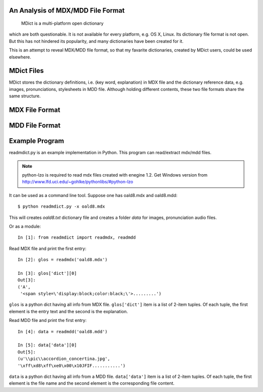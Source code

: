 An Analysis of MDX/MDD File Format
==================================

    MDict is a multi-platform open dictionary
    
which are both questionable. It is not available for every platform, e.g. OS X, Linux. Its  dictionary file format is not open. But this has not hindered its popularity, and many dictionaries have been created for it.

This is an attempt to reveal MDX/MDD file format, so that my favarite dictionaries, created by MDict users, could be used elsewhere.


MDict Files
===========
MDict stores the dictionary definitions, i.e. (key word, explanation) in MDX file and the dictionary reference data, e.g. images, pronunciations, stylesheets in MDD file. Although holding different contents, these two file formats share the same structure.

MDX File Format
===============
.. image:: MDX.svg


MDD File Format
===============
.. image:: MDD.svg

Example Program
===============
readmdict.py is an example implementation in Python. This program can read/extract mdx/mdd files.

.. note:: python-lzo is required to read mdx files created with enegine 1.2. Get Windows version from http://www.lfd.uci.edu/~gohlke/pythonlibs/#python-lzo

It can be used as a command line tool. Suppose one has oald8.mdx and oald8.mdd::

    $ python readmdict.py -x oald8.mdx

This will creates *oald8.txt* dictionary file and creates a folder *data* for images, pronunciation audio files.

Or as a module::

    In [1]: from readmdict import readmdx, readmdd

Read MDX file and print the first entry::

    In [2]: glos = readmdx('oald8.mdx')
    
    In [3]: glos['dict'][0]
    Out[3]:
    ('A',
     '<span style=\'display:block;color:black;\'>.........')
``glos`` is a python dict having all info from MDX file. ``glos['dict']`` item is a list of 2-item tuples.
Of each tuple, the first element is the entry text and the second is the explanation.

Read MDD file and print the first entry::

    In [4]: data = readmdd('oald8.mdd')

    In [5]: data['data'][0]
    Out[5]: 
    (u'\\pic\\accordion_concertina.jpg',
    '\xff\xd8\xff\xe0\x00\x10JFIF...........')

``data`` is a python dict having all info from a MDD file. ``data['data']`` item is a list of 2-item tuples. 
Of each tuple, the first element is the file name and the second element is the corresponding file content.
